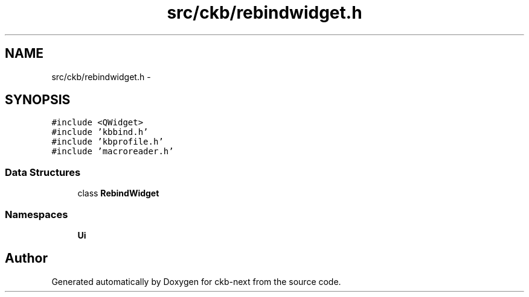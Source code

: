 .TH "src/ckb/rebindwidget.h" 3 "Thu May 25 2017" "Version v0.2.8 at branch all-mine" "ckb-next" \" -*- nroff -*-
.ad l
.nh
.SH NAME
src/ckb/rebindwidget.h \- 
.SH SYNOPSIS
.br
.PP
\fC#include <QWidget>\fP
.br
\fC#include 'kbbind\&.h'\fP
.br
\fC#include 'kbprofile\&.h'\fP
.br
\fC#include 'macroreader\&.h'\fP
.br

.SS "Data Structures"

.in +1c
.ti -1c
.RI "class \fBRebindWidget\fP"
.br
.in -1c
.SS "Namespaces"

.in +1c
.ti -1c
.RI "\fBUi\fP"
.br
.in -1c
.SH "Author"
.PP 
Generated automatically by Doxygen for ckb-next from the source code\&.
